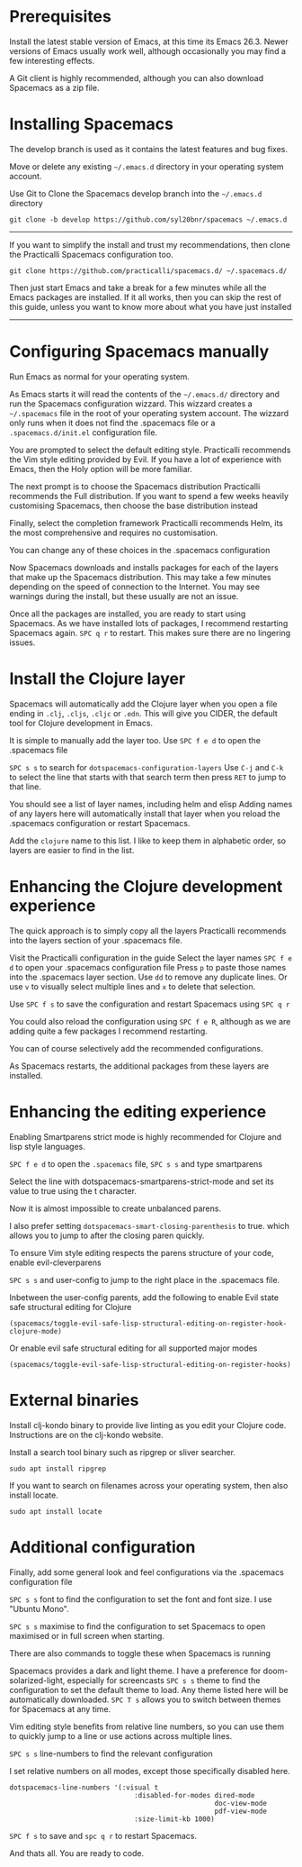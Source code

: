 # Install Spacemacs and the Clojure Experience

* Prerequisites
Install the latest stable version of Emacs, at this time its Emacs 26.3.
Newer versions of Emacs usually work well,
although occasionally you may find a few interesting effects.

A Git client is highly recommended,
although you can also download Spacemacs as a zip file.

* Installing Spacemacs
The develop branch is used as it contains the latest features and bug fixes.

Move or delete any existing =~/.emacs.d= directory in your operating system account.

Use Git to Clone the Spacemacs develop branch into the =~/.emacs.d= directory

#+BEGIN_SRC shell
git clone -b develop https://github.com/syl20bnr/spacemacs ~/.emacs.d
#+END_SRC

-----
If you want to simplify the install and trust my recommendations,
then clone the Practicalli Spacemacs configuration too.

#+BEGIN_SRC shell
git clone https://github.com/practicalli/spacemacs.d/ ~/.spacemacs.d/
#+END_SRC

Then just start Emacs and take a break for a few minutes while all the Emacs packages are installed.
If it all works, then you can skip the rest of this guide,
unless you want to know more about what you have just installed
-----

* Configuring Spacemacs manually

Run Emacs as normal for your operating system.

As Emacs starts it will read the contents of the =~/.emacs.d/= directory
and run the Spacemacs configuration wizzard.
This wizzard creates a =~/.spacemacs= file in the root of your operating system account.
The wizzard only runs when it does not find the .spacemacs file
or a =.spacemacs.d/init.el= configuration file.

You are prompted to select the default editing style.
Practicalli recommends the Vim style editing provided by Evil.
If you have a lot of experience with Emacs, then the Holy option will be more familiar.

The next prompt is to choose the Spacemacs distribution
Practicalli recommends the Full distribution.
If you want to spend a few weeks heavily customising Spacemacs,
then choose the base distribution instead

Finally, select the completion framework
Practicalli recommends Helm,
its the most comprehensive and requires no customisation.

You can change any of these choices in the .spacemacs configuration

Now Spacemacs downloads and installs packages
for each of the layers that make up the Spacemacs distribution.
This may take a few minutes depending on the speed of connection to the Internet.
You may see warnings during the install, but these usually are not an issue.

Once all the packages are installed, you are ready to start using Spacemacs.
As we have installed lots of packages, I recommend restarting Spacemacs again.
=SPC q r= to restart.
This makes sure there are no lingering issues.

* Install the Clojure layer

Spacemacs will automatically add the Clojure layer
when you open a file ending in =.clj=, =.cljs=, =.cljc= or =.edn=.
This will give you CIDER, the default tool for Clojure development in Emacs.

It is simple to manually add the layer too.
Use =SPC f e d= to open the .spacemacs file

=SPC s s= to search for =dotspacemacs-configuration-layers=
Use =C-j= and =C-k= to select the line that starts with that search term
then press =RET= to jump to that line.

You should see a list of layer names, including helm and elisp
Adding names of any layers here will automatically install that layer
when you reload the .spacemacs configuration or restart Spacemacs.

Add the =clojure= name to this list.
I like to keep them in alphabetic order, so layers are easier to find in the list.


* Enhancing the Clojure development experience

The quick approach is to simply copy all the layers Practicalli recommends
into the layers section of your .spacemacs file.

Visit the Practicalli configuration in the guide
Select the layer names
=SPC f e d= to open your .spacemacs configuration file
Press =p= to paste those names into the .spacemacs layer section.
Use =dd= to remove any duplicate lines.
Or use =v= to visually select multiple lines and =x= to delete that selection.

Use =SPC f s= to save the configuration
and restart Spacemacs using =SPC q r=

You could also reload the configuration using =SPC f e R=,
although as we are adding quite a few packages I recommend restarting.

You can of course selectively add the recommended configurations.

As Spacemacs restarts, the additional packages from these layers are installed.

* Enhancing the editing experience
Enabling Smartparens strict mode is highly recommended for Clojure and lisp style languages.

=SPC f e d= to open the ~.spacemacs~ file,
=SPC s s= and type smartparens

Select the line with dotspacemacs-smartparens-strict-mode
and set its value to true using the t character.

Now it is almost impossible to create unbalanced parens.

I also prefer setting =dotspacemacs-smart-closing-parenthesis= to true.
which allows you to jump to after the closing paren quickly.

To ensure Vim style editing respects the parens structure of your code,
enable evil-cleverparens

=SPC s s= and user-config to jump to the right place in the .spacemacs file.

Inbetween the user-config parents,
add the following to enable Evil state safe structural editing for Clojure

#+BEGIN_SRC elisp
(spacemacs/toggle-evil-safe-lisp-structural-editing-on-register-hook-clojure-mode)
#+END_SRC

Or enable evil safe structural editing for all supported major modes

#+BEGIN_SRC elisp
(spacemacs/toggle-evil-safe-lisp-structural-editing-on-register-hooks)
#+END_SRC


* External binaries
Install clj-kondo binary to provide live linting as you edit your Clojure code.
Instructions are on the clj-kondo website.

Install a search tool binary such as ripgrep or sliver searcher.

#+BEGIN_SRC shell
sudo apt install ripgrep
#+END_SRC

If you want to search on filenames across your operating system, then also install locate.

#+BEGIN_SRC shell
sudo apt install locate
#+END_SRC

* Additional configuration
Finally, add some general look and feel configurations
via the .spacemacs configuration file

=SPC s s= font to find the configuration to set the font and font size.
I use "Ubuntu Mono".

=SPC s s= maximise to find the configuration to set Spacemacs to open maximised
or in full screen when starting.

There are also commands to toggle these when Spacemacs is running

Spacemacs provides a dark and light theme.
I have a preference for doom-solarized-light, especially for screencasts
=SPC s s= theme to find the configuration to set the default theme to load.
Any theme listed here will be automatically downloaded.
=SPC T s= allows you to switch between themes for Spacemacs at any time.

Vim editing style benefits from relative line numbers,
so you can use them to quickly jump to a line
or use actions across multiple lines.

=SPC s s= line-numbers to find the relevant configuration

I set relative numbers on all modes, except those specifically disabled here.

#+BEGIN_SRC elisp
dotspacemacs-line-numbers '(:visual t
                               :disabled-for-modes dired-mode
                                                   doc-view-mode
                                                   pdf-view-mode
                               :size-limit-kb 1000)
#+END_SRC

=SPC f s= to save and =spc q r= to restart Spacemacs.

And thats all. You are ready to code.
